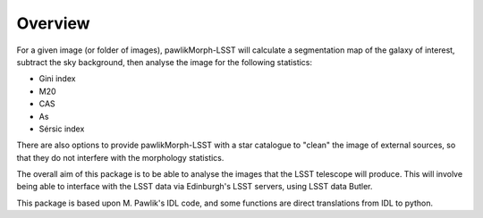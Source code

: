 ********
Overview
********

For a given image (or folder of images), pawlikMorph-LSST will calculate a segmentation map of the galaxy of interest, subtract the sky background, then analyse the image for the following statistics:

* Gini index
* M20
* CAS
* As
* Sérsic index

There are also options to provide pawlikMorph-LSST with a star catalogue to "clean" the image of external sources, so that they do not interfere with the morphology statistics.

The overall aim of this package is to be able to analyse the images that the LSST telescope will produce.
This will involve being able to interface with the LSST data via Edinburgh's LSST servers, using LSST data Butler.

This package is based upon M. Pawlik's IDL code, and some functions are direct translations from IDL to python.
